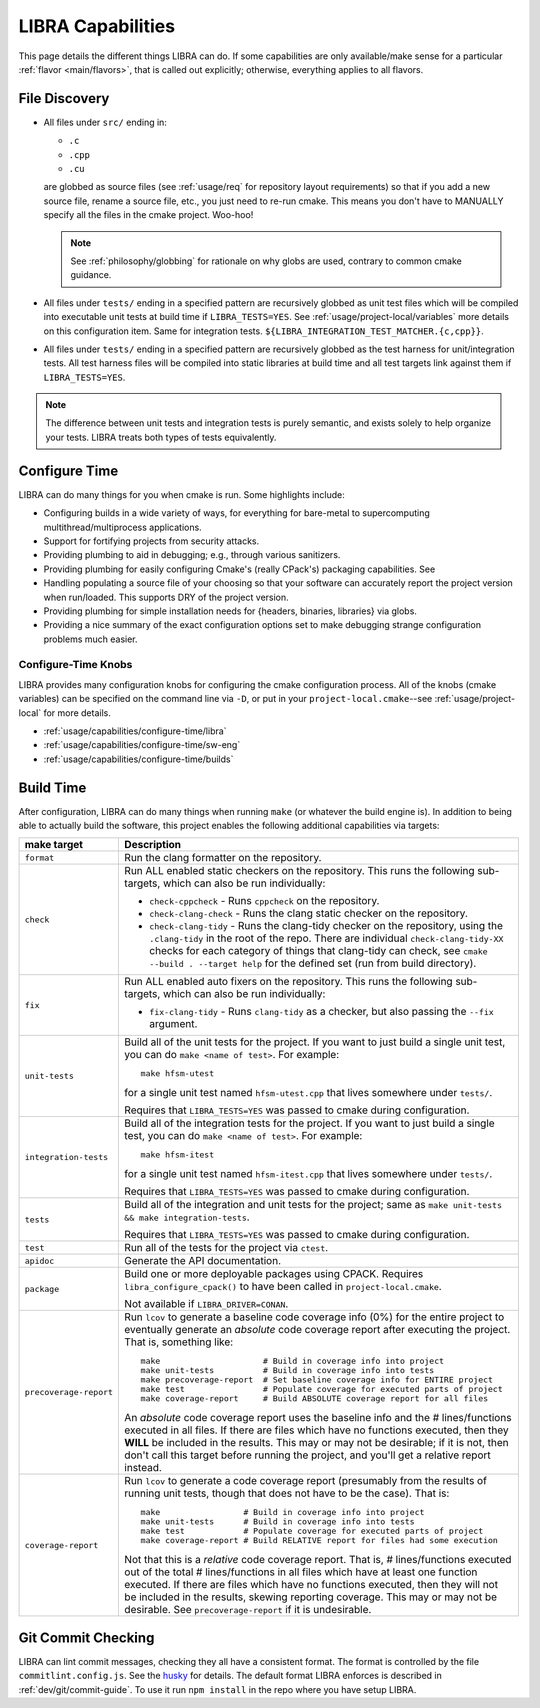 .. SPDX-License-Identifier:  MIT

.. _usage/capabilities:

==================
LIBRA Capabilities
==================

This page details the different things LIBRA can do. If some capabilities are
only available/make sense for a particular :ref:`flavor <main/flavors>`, that is
called out explicitly; otherwise, everything applies to all flavors.

.. versionchanged:: 0.8.4
   LIBRA no longer offers its {DEV,DEVOPT,OPT} build types, as they provided
   marginal benefit over the fine-grained tuning available to tweak the built-in
   cmake build types via its configure-time features.

File Discovery
==============

- All files under ``src/`` ending in:

  - ``.c``
  - ``.cpp``
  - ``.cu``

  are globbed as source files (see :ref:`usage/req` for repository layout
  requirements) so that if you add a new source file, rename a source file,
  etc., you just need to re-run cmake. This means you don't have to MANUALLY
  specify all the files in the cmake project. Woo-hoo!

  .. NOTE:: See :ref:`philosophy/globbing` for rationale on why globs are used,
     contrary to common cmake guidance.

- All files under ``tests/`` ending in a specified pattern are recursively
  globbed as unit test files which will be compiled into executable unit tests
  at build time if ``LIBRA_TESTS=YES``. See :ref:`usage/project-local/variables`
  more details on this configuration item. Same for integration tests.
  ``${LIBRA_INTEGRATION_TEST_MATCHER.{c,cpp}}``.

- All files under ``tests/`` ending in a specified pattern are recursively
  globbed as the test harness for unit/integration tests. All test harness files
  will be compiled into static libraries at build time and all test targets link
  against them if ``LIBRA_TESTS=YES``.

.. NOTE:: The difference between unit tests and integration tests is purely
          semantic, and exists solely to help organize your tests. LIBRA treats
          both types of tests equivalently.



.. _usage/capabilities/build-process:

Configure Time
==============

LIBRA can do many things for you when cmake is run. Some highlights include:

- Configuring builds in a wide variety of ways, for everything for bare-metal to
  supercomputing multithread/multiprocess applications.

- Support for fortifying projects from security attacks.

- Providing plumbing to aid in debugging; e.g., through various sanitizers.

- Providing plumbing for easily configuring Cmake's (really CPack's) packaging
  capabilities. See

- Handling populating a source file of your choosing so that your software can
  accurately report the project version when run/loaded. This supports DRY of
  the project version.

- Providing plumbing for simple installation needs for {headers, binaries,
  libraries} via globs.

- Providing a nice summary of the exact configuration options set to make
  debugging strange configuration problems much easier.

Configure-Time Knobs
--------------------

LIBRA provides many configuration knobs for configuring the cmake configuration
process. All of the knobs (cmake variables) can be specified on the command line
via ``-D``, or put in your ``project-local.cmake``--see
:ref:`usage/project-local` for more details.

- :ref:`usage/capabilities/configure-time/libra`

- :ref:`usage/capabilities/configure-time/sw-eng`

- :ref:`usage/capabilities/configure-time/builds`

Build Time
==========

After configuration, LIBRA can do many things when running ``make`` (or whatever
the build engine is). In addition to being able to actually build the software,
this project enables the following additional capabilities via targets:

.. list-table::
   :widths: 5,95
   :header-rows: 1

   * - make target

     - Description

   * - ``format``

     - Run the clang formatter on the repository.

   * - ``check``

     - Run ALL enabled static checkers on the repository. This runs the
       following sub-targets, which can also be run individually:

       - ``check-cppcheck`` - Runs ``cppcheck`` on the repository.

       - ``check-clang-check`` - Runs the clang static checker on the
         repository.

       - ``check-clang-tidy`` - Runs the clang-tidy checker on the repository,
         using the ``.clang-tidy`` in the root of the repo. There are individual
         ``check-clang-tidy-XX`` checks for each category of things that
         clang-tidy can check, see ``cmake --build . --target help`` for the
         defined set (run from build directory).


   * - ``fix``

     - Run ALL enabled auto fixers on the repository. This runs the following
       sub-targets, which can also be run individually:

       - ``fix-clang-tidy`` - Runs ``clang-tidy`` as a checker, but also passing
         the ``--fix`` argument.

   * - ``unit-tests``

     - Build all of the unit tests for the project. If you want to just build a
       single unit test, you can do ``make <name of test>``. For example::

         make hfsm-utest

       for a single unit test named ``hfsm-utest.cpp`` that lives somewhere
       under ``tests/``.

       Requires that ``LIBRA_TESTS=YES`` was passed to cmake during
       configuration.

   * - ``integration-tests``

     - Build all of the integration tests for the project. If you want to just
       build a single test, you can do ``make <name of test>``. For example::

         make hfsm-itest

       for a single unit test named ``hfsm-itest.cpp`` that lives somewhere
       under ``tests/``.

       Requires that ``LIBRA_TESTS=YES`` was passed to cmake during
       configuration.

   * - ``tests``

     - Build all of the integration and unit tests for the project; same as
       ``make unit-tests && make integration-tests``.

       Requires that ``LIBRA_TESTS=YES`` was passed to cmake during
       configuration.

   * - ``test``

     - Run all of the tests for the project via ``ctest``.

   * - ``apidoc``

     - Generate the API documentation.

   * - ``package``

     - Build one or more deployable packages using CPACK. Requires
       ``libra_configure_cpack()`` to have been called in
       ``project-local.cmake``.

       Not available if ``LIBRA_DRIVER=CONAN``.

   * - ``precoverage-report``

     - Run ``lcov`` to generate a baseline code coverage info (0%) for the
       entire project to eventually generate an *absolute* code coverage report
       after executing the project. That is, something like::

         make                     # Build in coverage info into project
         make unit-tests          # Build in coverage info into tests
         make precoverage-report  # Set baseline coverage info for ENTIRE project
         make test                # Populate coverage for executed parts of project
         make coverage-report     # Build ABSOLUTE coverage report for all files

       An *absolute* code coverage report uses the baseline info and the #
       lines/functions executed in all files. If there are files which have no
       functions executed, then they **WILL** be included in the results. This
       may or may not be desirable; if it is not, then don't call this target
       before running the project, and you'll get a relative report instead.

   * - ``coverage-report``

     - Run ``lcov`` to generate a code coverage report (presumably from the
       results of running unit tests, though that does not have to be the
       case). That is::

         make                 # Build in coverage info into project
         make unit-tests      # Build in coverage info into tests
         make test            # Populate coverage for executed parts of project
         make coverage-report # Build RELATIVE report for files had some execution


       Not that this is a *relative* code coverage report. That is, #
       lines/functions executed out of the total # lines/functions in all files
       which have at least one function executed. If there are files which have
       no functions executed, then they will not be included in the results,
       skewing reporting coverage. This may or may not be desirable. See
       ``precoverage-report`` if it is undesirable.


Git Commit Checking
===================

LIBRA can lint commit messages, checking they all have a consistent format. The
format is controlled by the file ``commitlint.config.js``. See the `husky
<https://www.npmjs.com/package/husky>`_ for details. The default format LIBRA
enforces is described in :ref:`dev/git/commit-guide`. To use it run ``npm
install`` in the repo where you have setup LIBRA.
